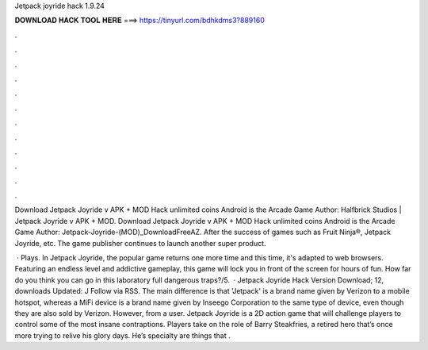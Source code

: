 Jetpack joyride hack 1.9.24



𝐃𝐎𝐖𝐍𝐋𝐎𝐀𝐃 𝐇𝐀𝐂𝐊 𝐓𝐎𝐎𝐋 𝐇𝐄𝐑𝐄 ===> https://tinyurl.com/bdhkdms3?889160



.



.



.



.



.



.



.



.



.



.



.



.

Download Jetpack Joyride v APK + MOD Hack unlimited coins Android is the Arcade Game Author: Halfbrick Studios | Jetpack Joyride v APK + MOD. Download Jetpack Joyride v APK + MOD Hack unlimited coins Android is the Arcade Game Author: Jetpack-Joyride-(MOD)_DownloadFreeAZ. After the success of games such as Fruit Ninja®, Jetpack Joyride, etc. The game publisher continues to launch another super product.

 · Plays. In Jetpack Joyride, the popular game returns one more time and this time, it's adapted to web browsers. Featuring an endless level and addictive gameplay, this game will lock you in front of the screen for hours of fun. How far do you think you can go in this laboratory full dangerous traps?/5.  · Jetpack Joyride Hack Version Download; 12, downloads Updated: J Follow via RSS. The main difference is that 'Jetpack' is a brand name given by Verizon to a mobile hotspot, whereas a MiFi device is a brand name given by Inseego Corporation to the same type of device, even though they are also sold by Verizon. However, from a user. Jetpack Joyride is a 2D action game that will challenge players to control some of the most insane contraptions. Players take on the role of Barry Steakfries, a retired hero that’s once more trying to relive his glory days. He’s specialty are things that .
